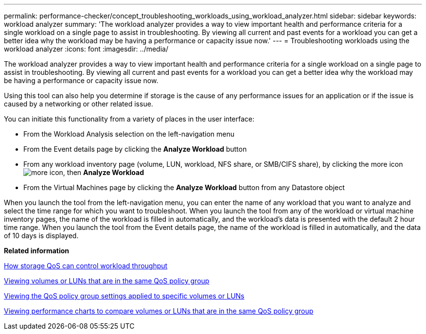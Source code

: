 ---
permalink: performance-checker/concept_troubleshooting_workloads_using_workload_analyzer.html
sidebar: sidebar
keywords: workload analyzer
summary: 'The workload analyzer provides a way to view important health and performance criteria for a single workload on a single page to assist in troubleshooting. By viewing all current and past events for a workload you can get a better idea why the workload may be having a performance or capacity issue now.'
---
= Troubleshooting workloads using the workload analyzer
:icons: font
:imagesdir: ../media/

[.lead]
The workload analyzer provides a way to view important health and performance criteria for a single workload on a single page to assist in troubleshooting. By viewing all current and past events for a workload you can get a better idea why the workload may be having a performance or capacity issue now.

Using this tool can also help you determine if storage is the cause of any performance issues for an application or if the issue is caused by a networking or other related issue.

You can initiate this functionality from a variety of places in the user interface:

* From the Workload Analysis selection on the left-navigation menu
* From the Event details page by clicking the *Analyze Workload* button
* From any workload inventory page (volume, LUN, workload, NFS share, or SMB/CIFS share), by clicking the more icon image:../media/more_icon.gif[], then *Analyze Workload*
* From the Virtual Machines page by clicking the *Analyze Workload* button from any Datastore object

When you launch the tool from the left-navigation menu, you can enter the name of any workload that you want to analyze and select the time range for which you want to troubleshoot. When you launch the tool from any of the workload or virtual machine inventory pages, the name of the workload is filled in automatically, and the workload's data is presented with the default 2 hour time range. When you launch the tool from the Event details page, the name of the workload is filled in automatically, and the data of 10 days is displayed.

*Related information*

xref:concept_how_storage_qos_can_control_workload_throughput.adoc[How storage QoS can control workload throughput]

xref:task_view_volumes_or_luns_in_same_qos_policy_group.adoc[Viewing volumes or LUNs that are in the same QoS policy group]

xref:task_view_qos_policy_group_settings_for_volumes_or_luns.adoc[Viewing the QoS policy group settings applied to specific volumes or LUNs]

xref:task_view_performance_charts_to_compare_volumes_or_luns_in_qos_policy.adoc[Viewing performance charts to compare volumes or LUNs that are in the same QoS policy group]
